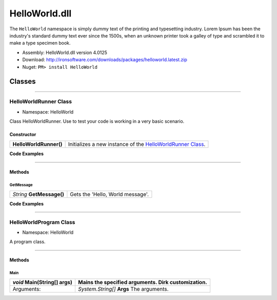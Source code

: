 #######################
HelloWorld.dll
#######################

The ``HelloWorld`` namespace is simply dummy text of the printing and typesetting industry. Lorem Ipsum has been the industry's standard dummy text ever since the 1500s, when an unknown printer took a galley of type and scrambled it to make a type specimen book. 

- Assembly: HelloWorld.dll version 4.0125
- Download: http://ironsoftware.com/downloads/packages/helloworld.latest.zip
- Nuget: ``PM> install HelloWorld``


*******
Classes
*******

----------


HelloWorldRunner Class
======================

- Namespace: HelloWorld

Class HelloWorldRunner. Use to test your code is working in a very basic scenario.

Constructor
----------------------

======================== ===========================================================================================
**HelloWorldRunner()**   Initializes a new instance of the `HelloWorldRunner Class <#helloworldrunner-class>`_.
======================== ===========================================================================================

**Code Examples**

.. code-block:: csharp
   :caption: C#
   :name: csharp_HelloWorldRunner_ctr

   HelloWorldRunner mythingy = new HelloWorldRunner();

.. code-block:: vbnet
   :caption: VB.Net
   :name: vbnet_HelloWorldRunner_ctr

   HelloWorldRunner mythingy = new HelloWorldRunner()
 

----------

Methods
----------------------

GetMessage
^^^^^^^^^^^^^^^^^^^^^^^^^^^
================================= =======================================================
*String* **GetMessage()**         Gets the 'Hello, World message'.
================================= =======================================================




**Code Examples**

.. code-block:: csharp
   :caption: C#
   :name: csharp_HelloWorldRunner_GetMessage

   var mythingy = new HelloWorldRunner();
   Console.WriteLine(mythingy.GetMessage());

.. code-block:: vbnet
   :caption: VB.Net
   :name: vbnet_HelloWorldRunner_GetMessage

   dim mythingy = new HelloWorldRunner()
   Console.WriteLine("Output: " + mythingy.GetMessage())
 
----------

HelloWorldProgram Class
==========================
- Namespace: HelloWorld

A program class.

----------

Methods
----------------------

Main
^^^^^^^^^^^^^^^^^^^^^^^^^^^
================================= =======================================================
*void* **Main(String[] args)**    Mains the specified arguments. Dirk customization.
================================= =======================================================
Arguments:                        *System.String[]*  **Args**  The arguments.
================================= =======================================================
 




